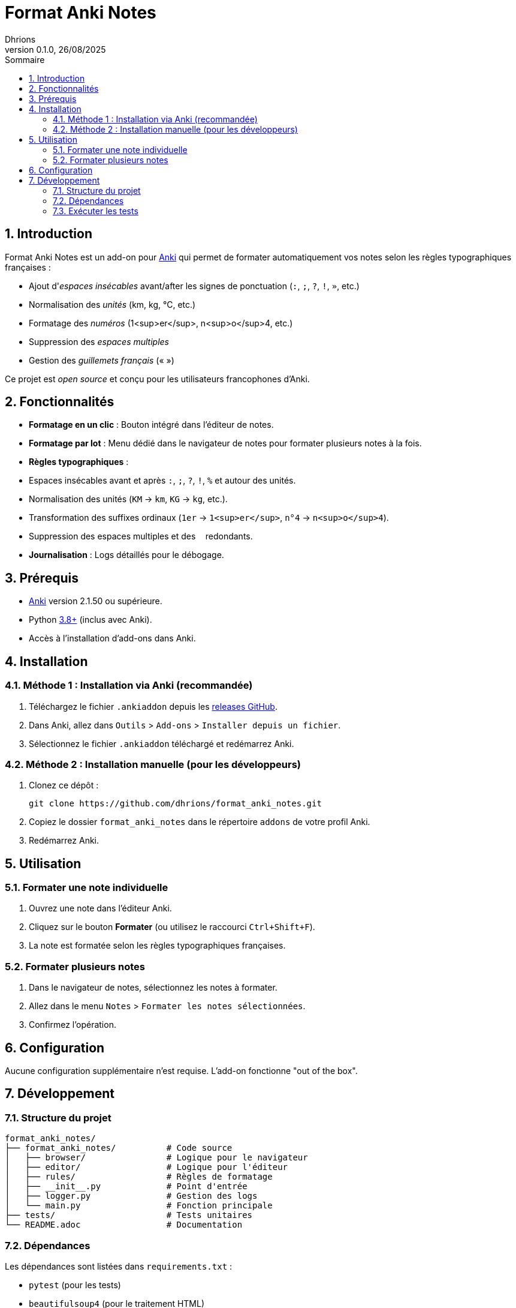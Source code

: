 = Format Anki Notes
Dhrions
0.1.0, 26/08/2025
:sectnums:
:toc:
:toclevels: 4
:toc-title: Sommaire
:description: Add-on Anki pour le formatage typographique français
:keywords: Anki, typographie, espaces insécables, formatage, add-on
:imagesdir: ./images
:icons: font
// Variables utiles
:url-repo: https://github.com/dhrions/format_anki_notes
:url-anki: https://apps.ankiweb.net/
:url-python: https://www.python.org/
:url-pip: https://pypi.org/project/pip/
:url-pytest: https://docs.pytest.org/
:url-license: LICENSE

// Badges (optionnel, à adapter selon votre hébergement)
ifdef::env-github[]
image:https://img.shields.io/badge/version-0.1.0-blue[link={url-repo}]
image:https://img.shields.io/badge/license-MIT-green[link={url-license}]
image:https://img.shields.io/badge/Anki-25.07.5+-orange[link={url-anki}]
endif::[]

== Introduction

Format Anki Notes est un add-on pour {url-anki}[Anki] qui permet de formater automatiquement vos notes selon les règles typographiques françaises :

- Ajout d'_espaces insécables_ avant/after les signes de ponctuation (`:`, `;`, `?`, `!`, `»`, etc.)
- Normalisation des _unités_ (km, kg, °C, etc.)
- Formatage des _numéros_ (1<sup>er</sup>, n<sup>o</sup>4, etc.)
- Suppression des _espaces multiples_
- Gestion des _guillemets français_ (« »)

Ce projet est _open source_ et conçu pour les utilisateurs francophones d'Anki.

== Fonctionnalités

- **Formatage en un clic** : Bouton intégré dans l'éditeur de notes.
- **Formatage par lot** : Menu dédié dans le navigateur de notes pour formater plusieurs notes à la fois.
- **Règles typographiques** :
  - Espaces insécables avant et après `:`, `;`, `?`, `!`, `%` et autour des unités.
  - Normalisation des unités (`KM` → `km`, `KG` → `kg`, etc.).
  - Transformation des suffixes ordinaux (`1er` → `1<sup>er</sup>`, `n°4` → `n<sup>o</sup>4`).
  - Suppression des espaces multiples et des `&nbsp;` redondants.
- **Journalisation** : Logs détaillés pour le débogage.

== Prérequis

- {url-anki}[Anki] version 2.1.50 ou supérieure.
- Python {url-python}[3.8+] (inclus avec Anki).
- Accès à l'installation d'add-ons dans Anki.

== Installation

=== Méthode 1 : Installation via Anki (recommandée)

. Téléchargez le fichier `.ankiaddon` depuis les {url-repo}/releases[releases GitHub].
. Dans Anki, allez dans `Outils` > `Add-ons` > `Installer depuis un fichier`.
. Sélectionnez le fichier `.ankiaddon` téléchargé et redémarrez Anki.

=== Méthode 2 : Installation manuelle (pour les développeurs)

. Clonez ce dépôt :
+
[source,bash]
git clone https://github.com/dhrions/format_anki_notes.git
. Copiez le dossier `format_anki_notes` dans le répertoire `addons` de votre profil Anki.
. Redémarrez Anki.

== Utilisation

=== Formater une note individuelle

. Ouvrez une note dans l'éditeur Anki.
. Cliquez sur le bouton *Formater* (ou utilisez le raccourci `Ctrl+Shift+F`).
. La note est formatée selon les règles typographiques françaises.

=== Formater plusieurs notes

. Dans le navigateur de notes, sélectionnez les notes à formater.
. Allez dans le menu `Notes` > `Formater les notes sélectionnées`.
. Confirmez l'opération.

== Configuration

Aucune configuration supplémentaire n'est requise. L'add-on fonctionne "out of the box".

== Développement

=== Structure du projet

[source]
----
format_anki_notes/
├── format_anki_notes/          # Code source
│   ├── browser/                # Logique pour le navigateur
│   ├── editor/                 # Logique pour l'éditeur
│   ├── rules/                  # Règles de formatage
│   ├── __init__.py             # Point d'entrée
│   ├── logger.py               # Gestion des logs
│   └── main.py                 # Fonction principale
├── tests/                      # Tests unitaires
└── README.adoc                 # Documentation
----

=== Dépendances

Les dépendances sont listées dans `requirements.txt` :

- `pytest` (pour les tests)
- `beautifulsoup4` (pour le traitement HTML)

Installez-les avec :

[source,bash]
pip install -r requirements.txt

=== Exécuter les tests

[source,bash]
pytest tests/
